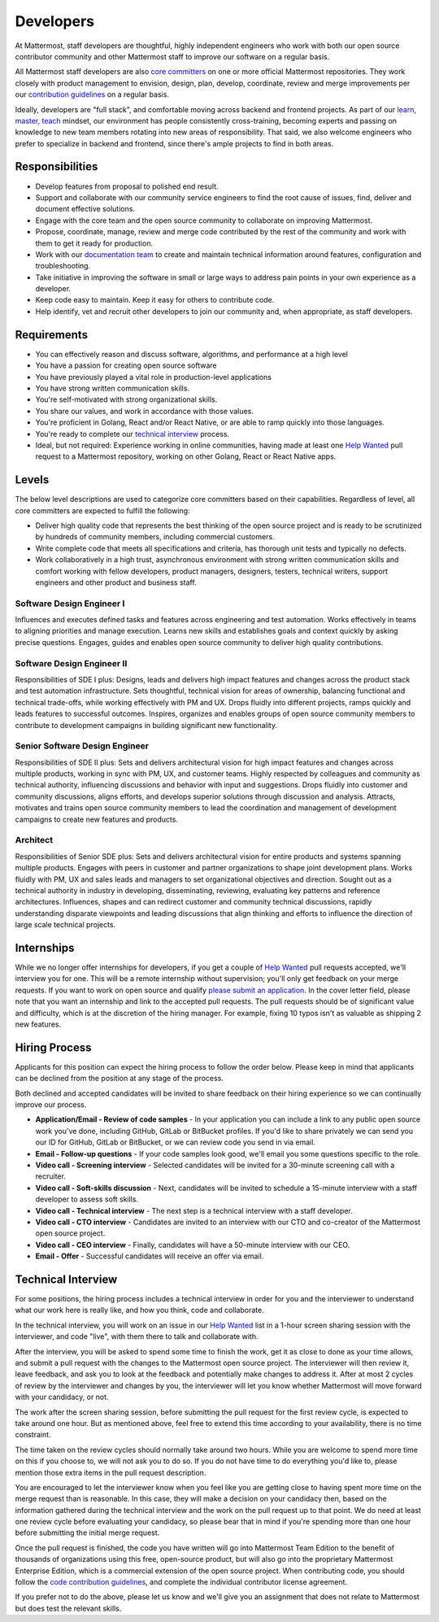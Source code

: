 ====================================
Developers
====================================

At Mattermost, staff developers are thoughtful, highly independent engineers who work with both our open source contributor community and other Mattermost staff to improve our software on a regular basis.

All Mattermost staff developers are also `core committers <https://docs.mattermost.com/developer/contribution-guide.html#core-committers>`_ on one or more official Mattermost repositories. They work closely with product management to envision, design, plan, develop, coordinate, review and merge improvements per our `contribution guidelines <https://docs.mattermost.com/developer/contribution-guide.html>`_ on a regular basis. 

Ideally, developers are "full stack", and comfortable moving across backend and frontend projects. As part of our `learn, master, teach <https://docs.mattermost.com/process/training.html#learn-master-teach>`_ mindset, our environment has people consistently cross-training, becoming experts and passing on knowledge to new team members rotating into new areas of responsibility. That said, we also welcome engineers who prefer to specialize in backend and frontend, since there's ample projects to find in both areas.  

Responsibilities
-------------------------

- Develop features from proposal to polished end result.
- Support and collaborate with our community service engineers to find the root cause of issues, find, deliver and document effective solutions. 
- Engage with the core team and the open source community to collaborate on improving Mattermost.
- Propose, coordinate, manage, review and merge code contributed by the rest of the community and work with them to get it ready for production.
- Work with our `documentation team <https://docs.mattermost.com/process/documentation-guidelines.html?>`_ to create and maintain technical information around features, configuration and troubleshooting. 
- Take initiative in improving the software in small or large ways to address pain points in your own experience as a developer.
- Keep code easy to maintain. Keep it easy for others to contribute code.
- Help identify, vet and recruit other developers to join our community and, when appropriate, as staff developers. 

Requirements 
-------------------------

- You can effectively reason and discuss software, algorithms, and performance at a high level
- You have a passion for creating open source software 
- You have previously played a vital role in production-level applications 
- You have strong written communication skills.
- You're self-motivated with strong organizational skills.
- You share our values, and work in accordance with those values.
- You're proficient in Golang, React and/or React Native, or are able to ramp quickly into those languages. 
- You're ready to complete our `technical interview`_ process.
- Ideal, but not required: Experience working in online communities, having made at least one `Help Wanted <https://github.com/search?utf8=%E2%9C%93&q=org%3Amattermost+state%3Aopen+Help+Wanted&type=Issues&ref=searchresults?>`_ pull request to a Mattermost repository, working on other Golang, React or React Native apps. 

Levels
-------------------------

The below level descriptions are used to categorize core committers based on their capabilities. Regardless of level, all core committers are expected to fulfill the following: 

- Deliver high quality code that represents the best thinking of the open source project and is ready to be scrutinized by hundreds of community members, including commercial customers. 
- Write complete code that meets all specifications and criteria, has thorough unit tests and typically no defects.
- Work collaboratively in a high trust, asynchronous environment with strong written communication skills and comfort working with fellow developers, product managers, designers, testers, technical writers, support engineers and other product and business staff. 

Software Design Engineer I
~~~~~~~~~~~~~~~~~~~~~~~~~~~~~~~~~~~~~~~~~~~~
Influences and executes defined tasks and features across engineering and test automation. Works effectively in teams to aligning priorities and manage execution. Learns new skills and establishes goals and context quickly by asking precise questions. Engages, guides and enables open source community to deliver high quality contributions. 

Software Design Engineer II
~~~~~~~~~~~~~~~~~~~~~~~~~~~~~~~~~~~~~~~~~~~~

Responsibilities of SDE I plus: Designs, leads and delivers high impact features and changes across the product stack and test automation infrastructure. Sets thoughtful, technical vision for areas of ownership, balancing functional and technical trade-offs, while working effectively with PM and UX. Drops fluidly into different projects, ramps quickly and leads features to successful outcomes. Inspires, organizes and enables groups of open source community members to contribute to development campaigns in building significant new functionality. 

Senior Software Design Engineer
~~~~~~~~~~~~~~~~~~~~~~~~~~~~~~~~~~~~~~~~~~~~

Responsibilities of SDE II plus: Sets and delivers architectural vision for high impact features and changes across multiple products, working in sync with PM, UX, and customer teams. Highly respected by colleagues and community as technical authority, influencing discussions and behavior with input and suggestions. Drops fluidly into customer and community discussions, aligns efforts, and develops superior solutions through discussion and analysis. Attracts, motivates and trains open source community members to lead the coordination and management of development campaigns to create new features and products. 

Architect
~~~~~~~~~~~~~~~~~~~~~~~~~~~~~~~~~~~~~~~~~~~~

Responsibilities of Senior SDE plus: Sets and delivers architectural vision for entire products and systems spanning multiple products. Engages with peers in customer and partner organizations to shape joint development plans. Works fluidly with PM, UX and sales leads and managers to set organizational objectives and direction. Sought out as a technical authority in industry in developing, disseminating, reviewing, evaluating key patterns and reference architectures. Influences, shapes and can redirect customer and community technical discussions, rapidly understanding disparate viewpoints and leading discussions that align thinking and efforts to influence the direction of large scale technical projects. 


Internships 
-------------------------

While we no longer offer internships for developers, if you get a couple of `Help Wanted <https://github.com/search?utf8=%E2%9C%93&q=org%3Amattermost+state%3Aopen+Help+Wanted&type=Issues&ref=searchresults?>`_ pull requests accepted, we'll interview you for one. This will be a remote internship without supervision; you'll only get feedback on your merge requests. If you want to work on open source and qualify `please submit an application <https://jobs.lever.co/mattermost/>`_. In the cover letter field, please note that you want an internship and link to the accepted pull requests. The pull requests should be of significant value and difficulty, which is at the discretion of the hiring manager. For example, fixing 10 typos isn't as valuable as shipping 2 new features.

Hiring Process
-------------------------

Applicants for this position can expect the hiring process to follow the order below. Please keep in mind that applicants can be declined from the position at any stage of the process. 

Both declined and accepted candidates will be invited to share feedback on their hiring experience so we can continually improve our process. 

- **Application/Email - Review of code samples** - In your application you can include a link to any public open source work you've done, including GitHub, GitLab or BitBucket profiles. If you'd like to share privately we can send you our ID for GitHub, GitLab or BitBucket, or we can review code you send in via email. 
- **Email - Follow-up questions** - If your code samples look good, we'll email you some questions specific to the role. 
- **Video call - Screening interview** - Selected candidates will be invited for a 30-minute screening call with a recruiter. 
- **Video call - Soft-skills discussion** - Next, candidates will be invited to schedule a 15-minute interview with a staff developer to assess soft skills. 
- **Video call - Technical interview** - The next step is a technical interview with a staff developer. 
- **Video call - CTO interview** - Candidates are invited to an interview with our CTO and co-creator of the Mattermost open source project. 
- **Video call - CEO interview** - Finally, candidates will have a 50-minute interview with our CEO.
- **Email - Offer** - Successful candidates will receive an offer via email. 


Technical Interview
----------------------------

For some positions, the hiring process includes a technical interview in order for you and the interviewer to understand what our work here is really like, and how you think, code and collaborate. 

In the technical interview, you will work on an issue in our `Help Wanted <https://github.com/search?utf8=%E2%9C%93&q=org%3Amattermost+state%3Aopen+Help+Wanted&type=Issues&ref=searchresults?>`_  list in a 1-hour screen sharing session with the interviewer, and code "live", with them there to talk and collaborate with.

After the interview, you will be asked to spend some time to finish the work, get it as close to done as your time allows, and submit a pull request with the changes to the Mattermost open source project. The interviewer will then review it, leave feedback, and ask you to look at the feedback and potentially make changes to address it. After at most 2 cycles of review by the interviewer and changes by you, the interviewer will let you know whether Mattermost will move forward with your candidacy, or not.

The work after the screen sharing session, before submitting the pull request for the first review cycle, is expected to take around one hour. But as mentioned above, feel free to extend this time according to your availability, there is no time constraint.

The time taken on the review cycles should normally take around two hours. While you are welcome to spend more time on this if you choose to, we will not ask you to do so. If you do not have time to do everything you'd like to, please mention those extra items in the pull request description.

You are encouraged to let the interviewer know when you feel like you are getting close to having spent more time on the merge request than is reasonable. In this case, they will make a decision on your candidacy then, based on the information gathered during the technical interview and the work on the pull request up to that point. We do need at least one review cycle before evaluating your candidacy, so please bear that in mind if you're spending more than one hour before submitting the initial merge request.

Once the pull request is finished, the code you have written will go into Mattermost Team Edition to the benefit of thousands of organizations using this free, open-source product, but will also go into the proprietary Mattermost Enterprise Edition, which is a commercial extension of the open source project. When contributing code, you should follow the `code contribution guidelines <https://docs.mattermost.com/developer/contribution-guide.html>`_, and complete the individual contributor license agreement.

If you prefer not to do the above, please let us know and we'll give you an assignment that does not relate to Mattermost but does test the relevant skills.
